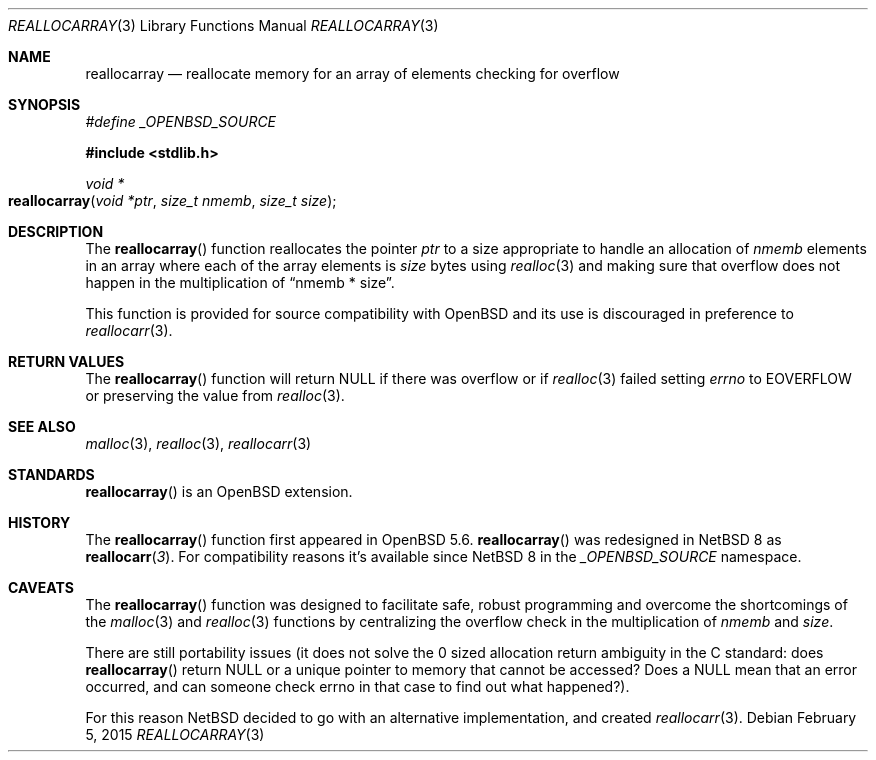 .\" $NetBSD: reallocarray.3,v 1.4 2015/07/26 02:29:44 kamil Exp $
.\"
.\" Copyright (c) 2015 The NetBSD Foundation, Inc.
.\" All rights reserved.
.\"
.\" Redistribution and use in source and binary forms, with or without
.\" modification, are permitted provided that the following conditions
.\" are met:
.\"
.\" 1. Redistributions of source code must retain the above copyright
.\"    notice, this list of conditions and the following disclaimer.
.\" 2. Redistributions in binary form must reproduce the above copyright
.\"    notice, this list of conditions and the following disclaimer in
.\"    the documentation and/or other materials provided with the
.\"    distribution.
.\"
.\" THIS SOFTWARE IS PROVIDED BY THE COPYRIGHT HOLDERS AND CONTRIBUTORS
.\" ``AS IS'' AND ANY EXPRESS OR IMPLIED WARRANTIES, INCLUDING, BUT NOT
.\" LIMITED TO, THE IMPLIED WARRANTIES OF MERCHANTABILITY AND FITNESS
.\" FOR A PARTICULAR PURPOSE ARE DISCLAIMED.  IN NO EVENT SHALL THE
.\" COPYRIGHT HOLDERS OR CONTRIBUTORS BE LIABLE FOR ANY DIRECT, INDIRECT,
.\" INCIDENTAL, SPECIAL, EXEMPLARY OR CONSEQUENTIAL DAMAGES (INCLUDING,
.\" BUT NOT LIMITED TO, PROCUREMENT OF SUBSTITUTE GOODS OR SERVICES;
.\" LOSS OF USE, DATA, OR PROFITS; OR BUSINESS INTERRUPTION) HOWEVER CAUSED
.\" AND ON ANY THEORY OF LIABILITY, WHETHER IN CONTRACT, STRICT LIABILITY,
.\" OR TORT (INCLUDING NEGLIGENCE OR OTHERWISE) ARISING IN ANY WAY OUT
.\" OF THE USE OF THIS SOFTWARE, EVEN IF ADVISED OF THE POSSIBILITY OF
.\" SUCH DAMAGE.
.\"
.Dd February 5, 2015
.Dt REALLOCARRAY 3
.Os
.Sh NAME
.Nm reallocarray
.Nd reallocate memory for an array of elements checking for overflow
.Sh SYNOPSIS
.Vt #define _OPENBSD_SOURCE
.In stdlib.h
.Ft void *
.Fo reallocarray
.Fa "void *ptr"
.Fa "size_t nmemb"
.Fa "size_t size"
.Fc
.Sh DESCRIPTION
The
.Fn reallocarray
function reallocates the pointer
.Fa ptr
to a size appropriate to handle an allocation of
.Fa nmemb
elements in an array where each of the array elements is
.Fa size
bytes using
.Xr realloc 3
and making sure that overflow does not happen in the multiplication of
.Dq "nmemb * size" .
.Pp
This function is provided for source compatibility with
.Ox
and
its use is discouraged in preference to
.Xr reallocarr 3 .
.Sh RETURN VALUES
The
.Fn reallocarray
function will return
.Dv NULL
if there was overflow or if
.Xr realloc 3
failed setting
.Va errno
to
.Dv EOVERFLOW
or preserving the value from
.Xr realloc 3 .
.Sh SEE ALSO
.Xr malloc 3 ,
.Xr realloc 3 ,
.Xr reallocarr 3
.Sh STANDARDS
.Fn reallocarray
is an
.Ox
extension.
.Sh HISTORY
The
.Fn reallocarray
function first appeared in
.Ox 5.6 .
.Fn reallocarray
was redesigned in
.Nx 8
as
.Fn reallocarr 3 .
For compatibility reasons it's available since
.Nx 8
in the
.Vt _OPENBSD_SOURCE
namespace.
.Sh CAVEATS
The
.Fn reallocarray
function was designed to facilitate safe,
robust programming and overcome the shortcomings of the
.Xr malloc 3
and
.Xr realloc 3
functions by centralizing the overflow check in the multiplication of
.Fa nmemb
and
.Fa size .
.Pp
There are still portability issues (it does not solve
the
.Dv 0
sized allocation return ambiguity in the C standard: does
.Fn reallocarray
return
.Dv NULL
or a unique pointer to memory that cannot be accessed? Does a
.Dv NULL
mean that an error occurred, and can someone check
.Dv errno
in that case to find out what happened?).
.Pp
For this reason
.Nx
decided to go with an alternative implementation, and created
.Xr reallocarr 3 .
